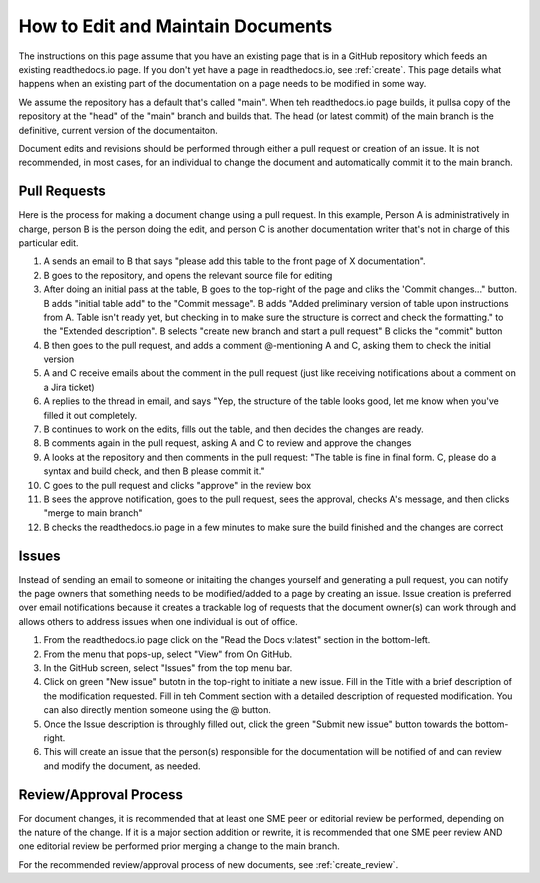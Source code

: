.. _maintain:

How to Edit and Maintain Documents
====================================

The instructions on this page assume that you have an existing page that is in a GitHub repository which feeds an existing readthedocs.io page. If you don't yet have a page in readthedocs.io, see :ref:`create`. This page details what happens when an existing part of the documentation on a page needs to be modified in some way. 

We assume the repository has a default that's called "main". When teh readthedocs.io page builds, it pullsa  copy of the repository at the "head" of the "main" branch and builds that. The head (or latest commit) of the main branch is the definitive, current version of the documentaiton.

Document edits and revisions should be performed through either a pull request or creation of an issue. It is not recommended, in most cases, for an individual to change the document and automatically commit it to the main branch.

Pull Requests
--------------

Here is the process for making a document change using a pull request. In this example, Person A is administratively in charge, person B is the person doing the edit, and person C is another documentation writer that's not in charge of this particular edit.

1. A sends an email to B that says "please add this table to the front page of X documentation".
2. B goes to the repository, and opens the relevant source file for editing
3. After doing an initial pass at the table, B goes to the top-right of the page and cliks the 'Commit changes..." button.
   B adds "initial table add" to the "Commit message".
   B adds "Added preliminary version of table upon instructions from A.  Table isn't ready yet, but checking in to make sure the structure is correct and check the formatting." to the "Extended description".
   B selects "create new branch and start a pull request"
   B clicks the "commit" button
4. B then goes to the pull request, and adds a comment @-mentioning A and C, asking them to check the initial version
5. A and C receive emails about the comment in the pull request (just like receiving notifications about a comment on a Jira ticket)
6. A replies to the thread in email, and says "Yep, the structure of the table looks good, let me know when you've filled it out completely.
7. B continues to work on the edits, fills out the table, and then decides the changes are ready.  
8. B comments again in the pull request, asking A and C to review and approve the changes
9. A looks at the repository and then comments in the pull request: "The table is fine in final form. C, please do a syntax and build check, and then B please commit it."
10. C goes to the pull request and clicks "approve" in the review box
11. B sees the approve notification, goes to the pull request, sees the approval, checks A's message, and then clicks "merge to main branch"
12. B checks the readthedocs.io page in a few minutes to make sure the build finished and the changes are correct

Issues
-------

Instead of sending an email to someone or initaiting the changes yourself and generating a pull request, you can notify the page owners that something needs to be modified/added to a page by creating an issue. Issue creation is preferred over email notifications because it creates a trackable log of requests that the document owner(s) can work through and allows others to address issues when one individual is out of office.

1. From the readthedocs.io page click on the "Read the Docs v:latest" section in the bottom-left.
2. From the menu that pops-up, select "View" from On GitHub.
3. In the GitHub screen, select "Issues" from the top menu bar.
4. Click on green "New issue" butotn in the top-right to initiate a new issue.
   Fill in the Title with a brief description of the modification requested.
   Fill in teh Comment section with a detailed description of requested modification. You can also directly mention someone using the @ button.
5. Once the Issue description is throughly filled out, click the green "Submit new issue" button towards the bottom-right.
6. This will create an issue that the person(s) responsible for the documentation will be notified of and can review and modify the document, as needed.

.. _edit_review:

Review/Approval Process
------------------------

For document changes, it is recommended that at least one SME peer or editorial review be performed, depending on the nature of the change. If it is a major section addition or rewrite, it is recommended that one SME peer review AND one editorial review be performed prior merging a change to the main branch.

For the recommended review/approval process of new documents, see :ref:`create_review`.
